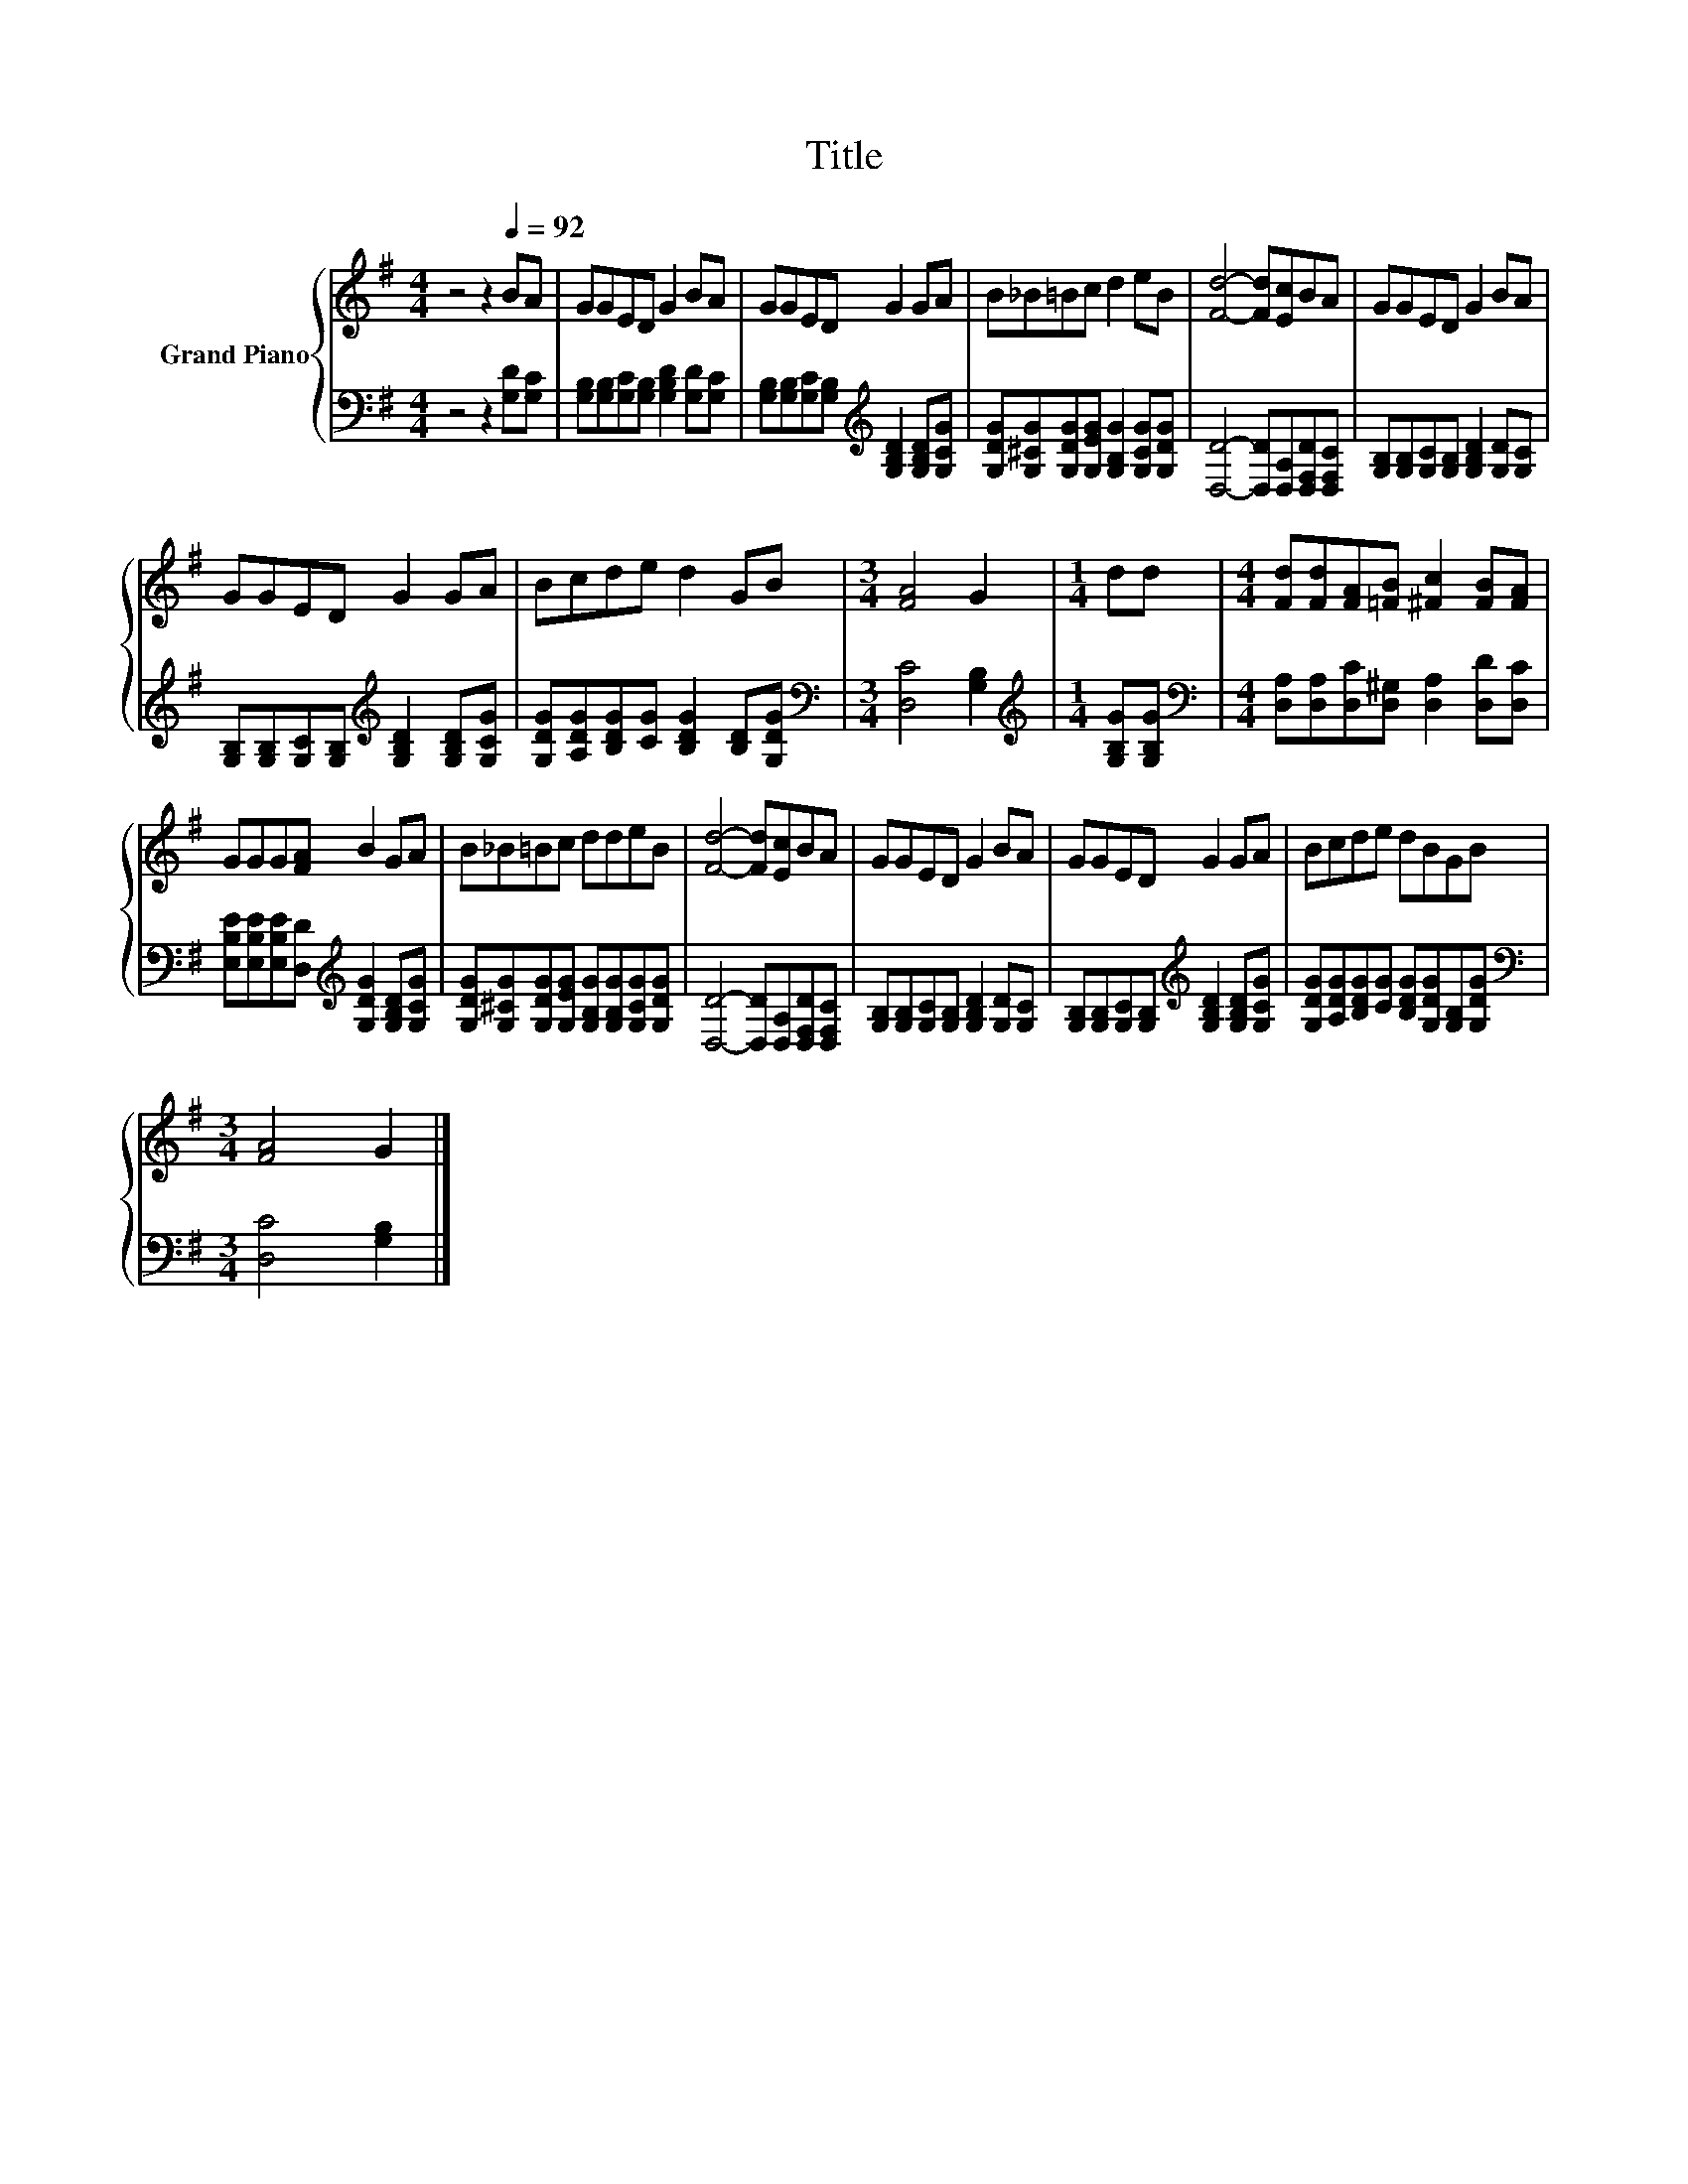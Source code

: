 X:1
T:Title
%%score { 1 | 2 }
L:1/8
M:4/4
K:G
V:1 treble nm="Grand Piano"
V:2 bass 
V:1
 z4 z2[Q:1/4=92] BA | GGED G2 BA | GGED G2 GA | B_B=Bc d2 eB | [Fd]4- [Fd][Ec]BA | GGED G2 BA | %6
 GGED G2 GA | Bcde d2 GB |[M:3/4] [FA]4 G2 |[M:1/4] dd |[M:4/4] [Fd][Fd][FA][=FB] [^Fc]2 [FB][FA] | %11
 GGG[FA] B2 GA | B_B=Bc ddeB | [Fd]4- [Fd][Ec]BA | GGED G2 BA | GGED G2 GA | Bcde dBGB | %17
[M:3/4] [FA]4 G2 |] %18
V:2
 z4 z2 [G,D][G,C] | [G,B,][G,B,][G,C][G,B,] [G,B,D]2 [G,D][G,C] | %2
 [G,B,][G,B,][G,C][G,B,][K:treble] [G,B,D]2 [G,B,D][G,CG] | %3
 [G,DG][G,^CG][G,DG][G,EG] [G,B,G]2 [G,CG][G,DG] | [D,D]4- [D,D][D,A,][D,F,D][D,F,C] | %5
 [G,B,][G,B,][G,C][G,B,] [G,B,D]2 [G,D][G,C] | %6
 [G,B,][G,B,][G,C][G,B,][K:treble] [G,B,D]2 [G,B,D][G,CG] | %7
 [G,DG][A,DG][B,DG][CG] [B,DG]2 [B,D][G,DG] |[M:3/4][K:bass] [D,C]4 [G,B,]2 | %9
[M:1/4][K:treble] [G,B,G][G,B,G] |[M:4/4][K:bass] [D,A,][D,A,][D,C][D,^G,] [D,A,]2 [D,D][D,C] | %11
 [E,B,E][E,B,E][E,B,E][D,D][K:treble] [G,DG]2 [G,B,D][G,CG] | %12
 [G,DG][G,^CG][G,DG][G,EG] [G,B,G][G,B,G][G,CG][G,DG] | [D,D]4- [D,D][D,A,][D,F,D][D,F,C] | %14
 [G,B,][G,B,][G,C][G,B,] [G,B,D]2 [G,D][G,C] | %15
 [G,B,][G,B,][G,C][G,B,][K:treble] [G,B,D]2 [G,B,D][G,CG] | %16
 [G,DG][A,DG][B,DG][CG] [B,DG][G,DG][G,B,][G,DG] |[M:3/4][K:bass] [D,C]4 [G,B,]2 |] %18


